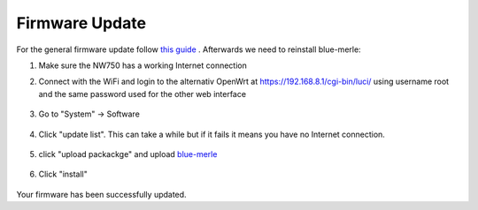 Firmware Update
===============
.. contents:: :local:

For the general firmware update follow `this guide <https://docs.gl-inet.com/router/en/4/interface_guide/firmware_upgrade/>`_ . Afterwards we need to reinstall blue-merle:

1. Make sure the NW750 has a working Internet connection 
2. Connect with the WiFi and login to the alternativ OpenWrt at https://192.168.8.1/cgi-bin/luci/ using username root and the same password used for the other web interface

        .. image:: /nitrowall/images/750_1.png

3. Go to "System" -> Software

        .. image:: /nitrowall/images/750_2.png

4. Click "update list". This can take a while but if it fails it means you have no Internet connection.

        .. image:: /nitrowall/images/750_3.png

        .. image:: /nitrowall/images/750_4.png

        .. image:: /nitrowall/images/750_5.png

5. click "upload packackge" and upload `blue-merle <https://www.nitrokey.com/files/ci/nitrowall/latest_blue-merle.ipk>`_

        .. image:: /nitrowall/images/750_6.png

6. Click "install"

        .. image:: /nitrowall/images/750_update.png

        .. image:: /nitrowall/images/750_install_finish.png

Your firmware has been successfully updated.
